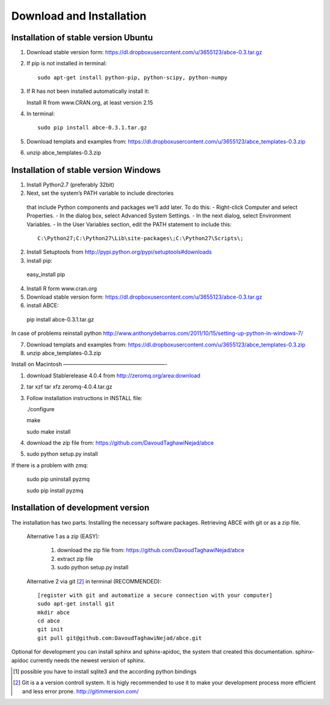 Download and Installation
=========================



Installation of stable version Ubuntu
-------------------------------------

1. Download stable version form:  https://dl.dropboxusercontent.com/u/3655123/abce-0.3.tar.gz
2. If pip is not installed in terminal::

    sudo apt-get install python-pip, python-scipy, python-numpy

3. If R has not been installed automatically install it::

   Install R from www.CRAN.org, at least version 2.15

4. In terminal::

    sudo pip install abce-0.3.1.tar.gz

5. Download templats and examples from: https://dl.dropboxusercontent.com/u/3655123/abce_templates-0.3.zip

6. unzip abce_templates-0.3.zip





Installation of stable version Windows
--------------------------------------

1. Install Python2.7 (preferably 32bit)

2. Next, set the system’s PATH variable to include directories
  that include Python components and packages we’ll add later. To do this:
  - Right-click Computer and select Properties.
  - In the dialog box, select Advanced  System Settings.
  - In the next dialog, select Environment Variables.
  - In the User Variables section, edit the PATH statement to include this::

     C:\Python27;C:\Python27\Lib\site-packages\;C:\Python27\Scripts\;


2. Install Setuptools from http://pypi.python.org/pypi/setuptools#downloads
3. install pip::

  easy_install pip

4. Install R form www.cran.org

5. Download stable version form:  https://dl.dropboxusercontent.com/u/3655123/abce-0.3.tar.gz

6. install ABCE::

  pip install abce-0.3.1.tar.gz

In case of problems reinstall python
http://www.anthonydebarros.com/2011/10/15/setting-up-python-in-windows-7/



7. Download templats and examples from: https://dl.dropboxusercontent.com/u/3655123/abce_templates-0.3.zip

8. unzip abce_templates-0.3.zip

Install on Macintosh
———————————————————-

1. download Stablerelease 4.0.4 from http://zeromq.org/area:download

2. tar xzf tar xfz zeromq-4.0.4.tar.gz 

3. Follow installation instructions in INSTALL file:

   ./configure

   make

   sudo make install

4. download the zip file from: https://github.com/DavoudTaghawiNejad/abce

5. sudo python setup.py install

If there is a problem with zmq:

   sudo pip uninstall pyzmq

   sudo pip install pyzmq






Installation of development version
-----------------------------------

The installation has two parts. Installing the necessary software packages. Retrieving ABCE with git or as a zip file.

 Alternative 1 as a zip (EASY):

    1. download the zip file from: https://github.com/DavoudTaghawiNejad/abce
    
    2. extract zip file
    
    3. sudo python setup.py install

 Alternative 2 via git [2]_ in terminal (RECOMMENDED)::

  [register with git and automatize a secure connection with your computer]
  sudo apt-get install git
  mkdir abce
  cd abce
  git init
  git pull git@github.com:DavoudTaghawiNejad/abce.git

Optional for development you can install sphinx and sphinx-apidoc,
the system that created this documentation.  sphinx-apidoc
currently needs the newest version of sphinx.

.. [1] possible you have to install sqlite3 and the according python bindings

.. [2] Git is a a version controll system. It is higly recommended to use it to make your development process more efficient and less error prone. http://gitimmersion.com/
